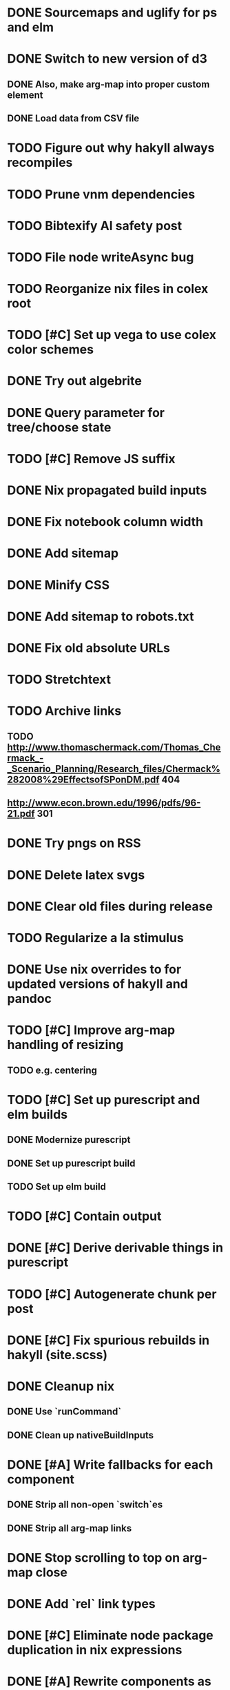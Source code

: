 * DONE Sourcemaps and uglify for ps and elm
  CLOSED: [2018-02-14 Wed 11:41]
* DONE Switch to new version of d3
  CLOSED: [2018-02-18 Sun 16:29]
** DONE Also, make arg-map into proper custom element
   CLOSED: [2018-02-18 Sun 16:29]
** DONE Load data from CSV file
   CLOSED: [2018-02-18 Sun 16:29]
* TODO Figure out why hakyll always recompiles
* TODO Prune vnm dependencies
* TODO Bibtexify AI safety post
* TODO File node writeAsync bug
* TODO Reorganize nix files in colex root
* TODO [#C] Set up vega to use colex color schemes
* DONE Try out algebrite
  CLOSED: [2018-02-26 Mon 09:15]
* DONE Query parameter for tree/choose state
  CLOSED: [2018-03-05 Mon 16:07]
* TODO [#C] Remove JS suffix
* DONE Nix propagated build inputs
  CLOSED: [2018-04-19 Thu 02:52]
* DONE Fix notebook column width
  CLOSED: [2018-03-05 Mon 15:08]
* DONE Add sitemap
  CLOSED: [2018-03-05 Mon 18:52]
* DONE Minify CSS
  CLOSED: [2018-03-05 Mon 16:31]
* DONE Add sitemap to robots.txt
  CLOSED: [2018-04-04 Wed 10:29]
* DONE Fix old absolute URLs
  CLOSED: [2018-04-02 Mon 01:59]
* TODO Stretchtext
* TODO Archive links
** TODO http://www.thomaschermack.com/Thomas_Chermack_-_Scenario_Planning/Research_files/Chermack%282008%29EffectsofSPonDM.pdf 404
** http://www.econ.brown.edu/1996/pdfs/96-21.pdf 301
* DONE Try pngs on RSS
  CLOSED: [2018-04-02 Mon 00:36]
* DONE Delete latex svgs
  CLOSED: [2018-03-06 Tue 10:15]
* DONE Clear old files during release
  CLOSED: [2018-04-02 Mon 00:36]
* TODO Regularize a la stimulus
* DONE Use nix overrides to for updated versions of hakyll and pandoc
  CLOSED: [2018-02-20 Tue 18:07]
* TODO [#C] Improve arg-map handling of resizing
** TODO e.g. centering
* TODO [#C] Set up purescript and elm builds
** DONE Modernize purescript
   CLOSED: [2018-02-05 Mon 17:35]
** DONE Set up purescript build
   CLOSED: [2018-02-06 Tue 12:25]
** TODO Set up elm build
* TODO [#C] Contain output
* DONE [#C] Derive derivable things in purescript
  CLOSED: [2018-04-04 Wed 16:41]
* TODO [#C] Autogenerate chunk per post
* DONE [#C] Fix spurious rebuilds in hakyll (site.scss)
  CLOSED: [2018-04-04 Wed 16:41]
* DONE Cleanup nix
  CLOSED: [2018-02-18 Sun 16:29]
** DONE Use `runCommand`
   CLOSED: [2018-02-05 Mon 01:20]
** DONE Clean up nativeBuildInputs
   CLOSED: [2018-02-05 Mon 01:20]
* DONE [#A] Write fallbacks for each component
  CLOSED: [2018-02-13 Tue 21:16]
** DONE Strip all non-open `switch`es
   CLOSED: [2018-02-14 Wed 00:14]
** DONE Strip all arg-map links
   CLOSED: [2018-02-14 Wed 00:14]
* DONE Stop scrolling to top on arg-map close
  CLOSED: [2018-02-13 Tue 23:55]
* DONE Add `rel` link types
  CLOSED: [2018-02-13 Tue 23:56]
* DONE [#C] Eliminate node package duplication in nix expressions
  CLOSED: [2018-02-12 Mon 08:42]
* DONE [#A] Rewrite components as web components
  CLOSED: [2018-02-09 Fri 20:11]
* DONE Fix quorum plot and tree interaction
  CLOSED: [2018-02-12 Mon 05:16]
* DONE Fix nested tree interaction
  CLOSED: [2018-02-12 Mon 05:16]
* DONE Clean up arg-map on indices
  CLOSED: [2018-02-07 Wed 19:32]
* DONE Add pre-commit hooks
  CLOSED: [2018-02-11 Sun 00:13]
* DONE Introduce flow
  CLOSED: [2018-02-09 Fri 20:11]
* DONE Mobilize
  CLOSED: [2018-02-07 Wed 23:19]
** DONE Take tufte sidenotes
   CLOSED: [2018-02-12 Mon 08:41]
* DONE [#B] Add shell mode to overall build that just prepares env
  CLOSED: [2018-02-10 Sat 22:36]
* DONE Add mouseover on argmap links
  CLOSED: [2018-02-09 Fri 20:11]
* DONE Reconfigure and apply linter
  CLOSED: [2018-02-07 Wed 18:30]
* DONE Style improvements
  CLOSED: [2018-02-07 Wed 18:30]
** DONE Autoformatter
   CLOSED: [2018-02-07 Wed 18:30]
** DONE whitespace fixup
   CLOSED: [2018-02-07 Wed 01:15]
* DONE Clean up graph of contents para spacing
  CLOSED: [2018-02-07 Wed 01:02]
* DONE Clean up markdown
  CLOSED: [2018-02-07 Wed 00:51]
* DONE Clean up site.hs
  CLOSED: [2018-02-06 Tue 18:16]
* DONE Eliminate mathjax overlap
  CLOSED: [2018-02-07 Wed 00:51]
* DONE MathJax in pandoc
  CLOSED: [2018-02-06 Tue 18:16]
* DONE Eliminate jquery manual load from bibliometric
  CLOSED: [2018-02-05 Mon 17:35]
* DONE Reorganize source files
  CLOSED: [2018-02-06 Tue 12:50]
* DONE Fix spurious rebuilds in nix
  CLOSED: [2018-02-05 Mon 05:26]
** DONE npm rebuilds on any change to `content`
   CLOSED: [2018-02-03 Sat 13:55]
** DONE webpack on any change to `content`
   CLOSED: [2018-02-05 Mon 05:26]
* DONE Make arg-map links more distinguishable
  CLOSED: [2018-02-05 Mon 05:26]
* DONE Prune extraneous copies in _site
  CLOSED: [2018-02-05 Mon 02:44]
* DONE Script to set up webpack and hakyll watch
  CLOSED: [2018-02-05 Mon 04:22]
* DONE Automate deploy
  CLOSED: [2018-02-05 Mon 04:36]
** CI vs release.nix? Probably release.nix because I don't have automated tests
* DONE Make mathjax script faster
  CLOSED: [2018-02-01 Thu 21:47]
* DONE prefetch fonts
  CLOSED: [2018-02-01 Thu 21:59]
* DONE Add drafts folder
  CLOSED: [2018-02-02 Fri 23:15]
* DONE Link up webpack and hakyll build outputs
  CLOSED: [2018-02-03 Sat 22:16]
* DONE Try site without font
  CLOSED: [2018-02-05 Mon 01:12]
* DONE Edit defer/async message
  CLOSED: [2018-02-05 Mon 01:12]
* DONE Fix swapper in quorum
  CLOSED: [2018-02-04 Sun 01:42]
* DONE Uglify only for prod
  CLOSED: [2018-02-05 Mon 00:55]
* DONE Enable source maps
  CLOSED: [2018-02-04 Sun 21:04]
* DONE Set up webpack watch togglability
  CLOSED: [2018-02-04 Sun 21:04]

